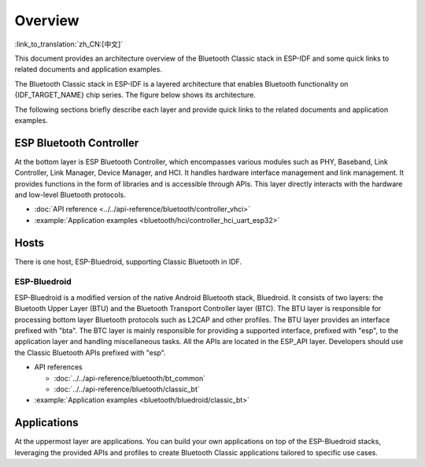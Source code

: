 Overview
=============

:link_to_translation:`zh_CN:[中文]`

This document provides an architecture overview of the Bluetooth Classic stack in ESP-IDF and some quick links to related documents and application examples.

.. only:: esp32

    {IDF_TARGET_NAME} supports Dual-Mode Bluetooth 4.2.

The Bluetooth Classic stack in ESP-IDF is a layered architecture that enables Bluetooth functionality on {IDF_TARGET_NAME} chip series. The figure below shows its architecture.

.. only:: esp32

    .. figure:: ../../../_static/classic-bluetooth-architecture.png
        :align: center
        :scale: 90%
        :alt: {IDF_TARGET_NAME} Bluetooth Classic Stack Architecture

        {IDF_TARGET_NAME} Bluetooth Classic Stack Architecture


The following sections briefly describe each layer and provide quick links to the related documents and application examples.


ESP Bluetooth Controller
------------------------

At the bottom layer is ESP Bluetooth Controller, which encompasses various modules such as PHY, Baseband, Link Controller, Link Manager, Device Manager, and HCI. It handles hardware interface management and link management. It provides functions in the form of libraries and is accessible through APIs. This layer directly interacts with the hardware and low-level Bluetooth protocols.

- :doc:`API reference <../../api-reference/bluetooth/controller_vhci>`
- :example:`Application examples <bluetooth/hci/controller_hci_uart_esp32>`


Hosts
-----

There is one host, ESP-Bluedroid, supporting Classic Bluetooth in IDF.


ESP-Bluedroid
^^^^^^^^^^^^^

ESP-Bluedroid is a modified version of the native Android Bluetooth stack, Bluedroid. It consists of two layers: the Bluetooth Upper Layer (BTU) and the Bluetooth Transport Controller layer (BTC). The BTU layer is responsible for processing bottom layer Bluetooth protocols such as L2CAP and other profiles. The BTU layer provides an interface prefixed with "bta". The BTC layer is mainly responsible for providing a supported interface, prefixed with "esp", to the application layer and handling miscellaneous tasks. All the APIs are located in the ESP_API layer. Developers should use the Classic Bluetooth APIs prefixed with "esp".

- API references

  - :doc:`../../api-reference/bluetooth/bt_common`
  - :doc:`../../api-reference/bluetooth/classic_bt`
- :example:`Application examples <bluetooth/bluedroid/classic_bt>`


Applications
------------

At the uppermost layer are applications. You can build your own applications on top of the ESP-Bluedroid stacks, leveraging the provided APIs and profiles to create Bluetooth Classic applications tailored to specific use cases.
